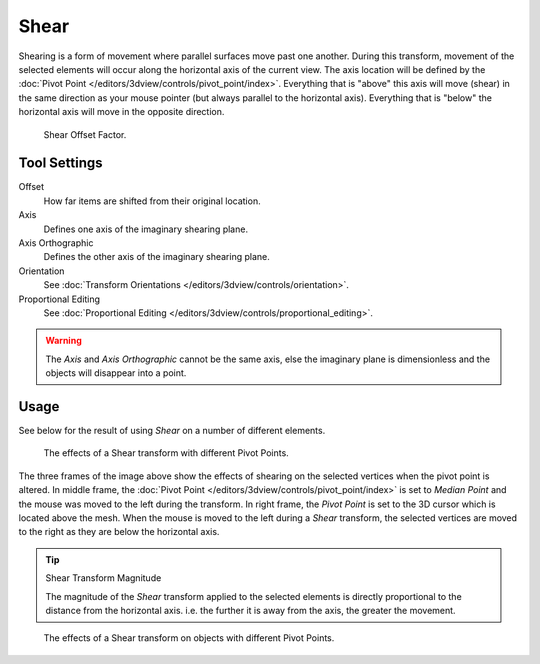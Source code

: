 .. _bpy.ops.transform.shear:
.. _tool-transform-shear:

*****
Shear
*****

.. reference::

   :Mode:      Object and Edit Mode
   :Tool:      :menuselection:`Toolbar --> Shear`
   :Menu:      :menuselection:`Object/Mesh/Curve/Surface --> Transform --> Shear`
   :Shortcut:  :kbd:`Shift-Ctrl-Alt-S`

Shearing is a form of movement where parallel surfaces move past one another. During this transform,
movement of the selected elements will occur along the horizontal axis of the current view.
The axis location will be defined by
the :doc:`Pivot Point </editors/3dview/controls/pivot_point/index>`.
Everything that is "above" this axis will move (shear)
in the same direction as your mouse pointer (but always parallel to the horizontal axis).
Everything that is "below" the horizontal axis will move in the opposite direction.

.. figure:: /images/modeling_meshes_editing_mesh_transform_shear_operator-panel.png

   Shear Offset Factor.


Tool Settings
=============

Offset
   How far items are shifted from their original location.
Axis
   Defines one axis of the imaginary shearing plane.
Axis Orthographic
   Defines the other axis of the imaginary shearing plane.
Orientation
   See :doc:`Transform Orientations </editors/3dview/controls/orientation>`.
Proportional Editing
   See :doc:`Proportional Editing </editors/3dview/controls/proportional_editing>`.

.. warning::

   The *Axis* and *Axis Orthographic* cannot be the same axis,
   else the imaginary plane is dimensionless and the objects will disappear into a point.


Usage
=====

See below for the result of using *Shear* on a number of different elements.

.. figure:: /images/modeling_meshes_editing_mesh_transform_shear_mesh.png

   The effects of a Shear transform with different Pivot Points.

The three frames of the image above show the effects of shearing
on the selected vertices when the pivot point is altered.
In middle frame, the :doc:`Pivot Point </editors/3dview/controls/pivot_point/index>`
is set to *Median Point* and the mouse was moved to the left during the transform.
In right frame, the *Pivot Point* is set to the 3D cursor which is located above the mesh.
When the mouse is moved to the left during a *Shear* transform,
the selected vertices are moved to the right as they are below the horizontal axis.

.. tip:: Shear Transform Magnitude

   The magnitude of the *Shear* transform applied to the selected elements is
   directly proportional to the distance from the horizontal axis.
   i.e. the further it is away from the axis, the greater the movement.

.. figure:: /images/modeling_meshes_editing_mesh_transform_shear_objects.png

   The effects of a Shear transform on objects with different Pivot Points.
